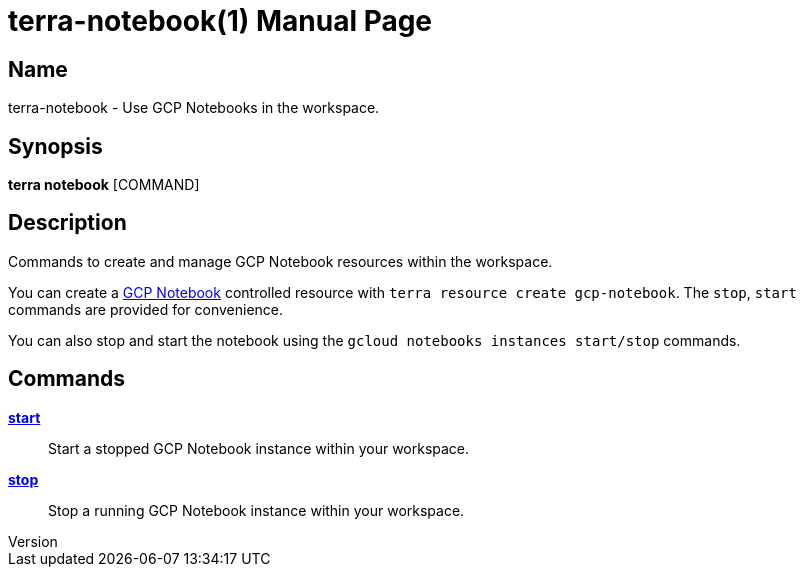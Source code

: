 // tag::picocli-generated-full-manpage[]
// tag::picocli-generated-man-section-header[]
:doctype: manpage
:revnumber: 
:manmanual: Terra Manual
:mansource: 
:man-linkstyle: pass:[blue R < >]
= terra-notebook(1)

// end::picocli-generated-man-section-header[]

// tag::picocli-generated-man-section-name[]
== Name

terra-notebook - Use GCP Notebooks in the workspace.

// end::picocli-generated-man-section-name[]

// tag::picocli-generated-man-section-synopsis[]
== Synopsis

*terra notebook* [COMMAND]

// end::picocli-generated-man-section-synopsis[]

// tag::picocli-generated-man-section-description[]
== Description

Commands to create and manage GCP Notebook resources within the workspace. 

You can create a https://cloud.google.com/vertex-ai/docs/workbench/notebook-solution[GCP Notebook] controlled resource with `terra resource create gcp-notebook`. The `stop`, `start` commands are provided for convenience. 

You can also stop and start the notebook using the `gcloud notebooks instances start/stop` commands.

// end::picocli-generated-man-section-description[]

// tag::picocli-generated-man-section-options[]
// end::picocli-generated-man-section-options[]

// tag::picocli-generated-man-section-arguments[]
// end::picocli-generated-man-section-arguments[]

// tag::picocli-generated-man-section-commands[]
== Commands

xref:terra-notebook-start.adoc[*start*]::
  Start a stopped GCP Notebook instance within your workspace.

xref:terra-notebook-stop.adoc[*stop*]::
  Stop a running GCP Notebook instance within your workspace.

// end::picocli-generated-man-section-commands[]

// tag::picocli-generated-man-section-exit-status[]
// end::picocli-generated-man-section-exit-status[]

// tag::picocli-generated-man-section-footer[]
// end::picocli-generated-man-section-footer[]

// end::picocli-generated-full-manpage[]
